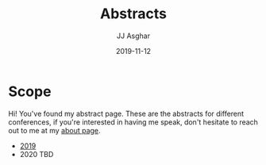 #+TITLE:       Abstracts
#+AUTHOR:      JJ Asghar
#+DATE:        2019-11-12
#+EMAIL:       jjasghar@gmail.com

* Scope

Hi! You've found my abstract page. These are the abstracts for different conferences, if you're interested in having me speak, don't hesitate to
reach out to me at my [[https://jjasghar.github.io/about][about page]].

- [[https://jjasghar.github.io/abstracts/2019.html][2019]]
- 2020 TBD
